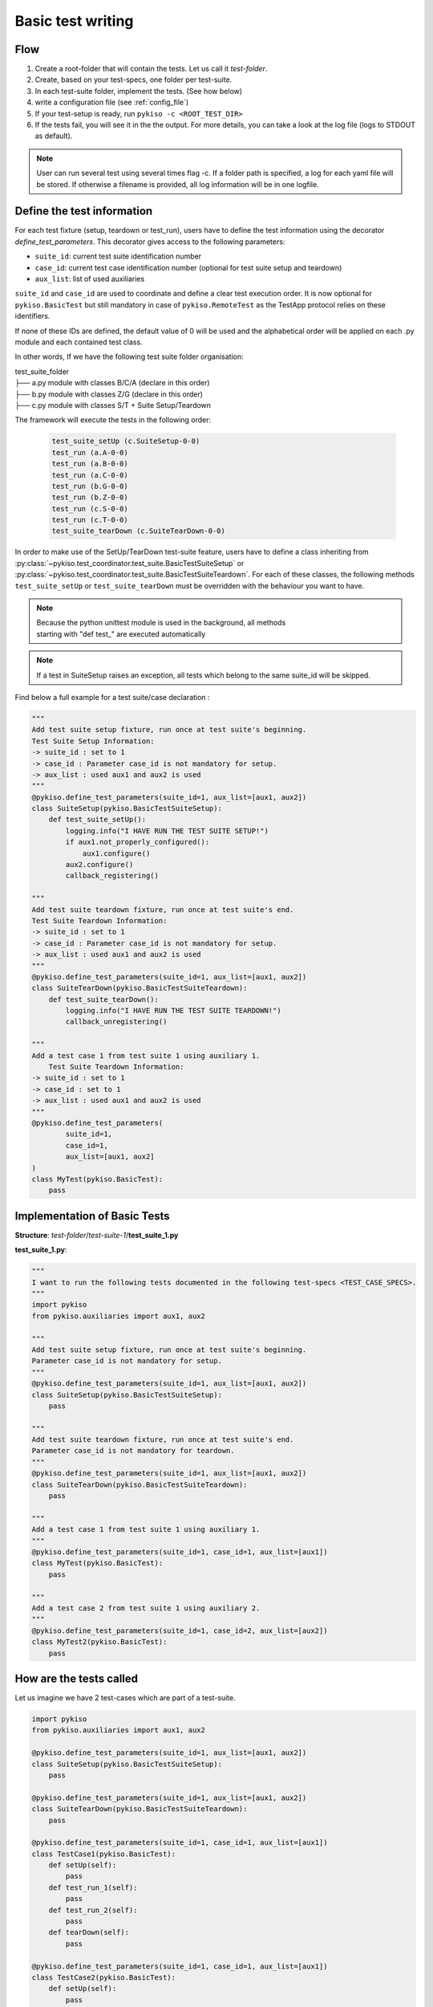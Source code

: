 .. _basic_tests:

Basic test writing
------------------

Flow
~~~~

1. Create a root-folder that will contain the tests. Let us call it
   *test-folder*.
2. Create, based on your test-specs, one folder per test-suite.
3. In each test-suite folder, implement the tests. (See how below)
4. write a configuration file (see :ref:`config_file`)
5. If your test-setup is ready, run
   ``pykiso -c <ROOT_TEST_DIR>``
6. If the tests fail, you will see it in the the output. For more
   details, you can take a look at the log file (logs to STDOUT as default).

.. note:: User can run several test using several times flag -c. If a folder path is specified,
  a log for each yaml file will be stored. If otherwise a filename is provided, all log information
  will be in one logfile.


.. _define_test_information:


Define the test information
~~~~~~~~~~~~~~~~~~~~~~~~~~~

For each test fixture (setup, teardown or test_run), users have to define
the test information using the decorator `define_test_parameters`. This decorator
gives access to the following parameters:

- ``suite_id``: current test suite identification number
- ``case_id``: current test case identification number (optional for test suite setup and teardown)
- ``aux_list``: list of used auxiliaries


``suite_id`` and ``case_id`` are used to coordinate and define a clear test execution order.
It is now optional for ``pykiso.BasicTest`` but still mandatory in case of ``pykiso.RemoteTest`` as
the TestApp protocol relies on these identifiers.

If none of these IDs are defined, the default value of 0 will be used and the alphabetical order
will be applied on each .py module and each contained test class.

In other words, If we have the following test suite folder organisation:

| test_suite_folder
| ├── a.py module with classes B/C/A (declare in this order)
| ├── b.py module with classes Z/G (declare in this order)
| ├── c.py module with classes S/T + Suite Setup/Teardown

The framework will execute the tests in the following order:

 .. code:: bash

    test_suite_setUp (c.SuiteSetup-0-0)
    test_run (a.A-0-0)
    test_run (a.B-0-0)
    test_run (a.C-0-0)
    test_run (b.G-0-0)
    test_run (b.Z-0-0)
    test_run (c.S-0-0)
    test_run (c.T-0-0)
    test_suite_tearDown (c.SuiteTearDown-0-0)

In order to make use of the SetUp/TearDown test-suite feature, users have to define a class inheriting from
:py:class:`~pykiso.test_coordinator.test_suite.BasicTestSuiteSetup` or
:py:class:`~pykiso.test_coordinator.test_suite.BasicTestSuiteTeardown`.
For each of these classes, the following methods ``test_suite_setUp`` or ``test_suite_tearDown`` must be
overridden with the behaviour you want to have.

.. note::
  | Because the python unittest module is used in the background, all methods
  | starting with "def test\_" are executed automatically

.. note::
  If a test in SuiteSetup raises an exception, all tests which belong to the
  same suite_id will be skipped.


Find below a full example for a test suite/case declaration :

.. code:: python

    """
    Add test suite setup fixture, run once at test suite's beginning.
    Test Suite Setup Information:
    -> suite_id : set to 1
    -> case_id : Parameter case_id is not mandatory for setup.
    -> aux_list : used aux1 and aux2 is used
    """
    @pykiso.define_test_parameters(suite_id=1, aux_list=[aux1, aux2])
    class SuiteSetup(pykiso.BasicTestSuiteSetup):
        def test_suite_setUp():
            logging.info("I HAVE RUN THE TEST SUITE SETUP!")
            if aux1.not_properly_configured():
                aux1.configure()
            aux2.configure()
            callback_registering()

    """
    Add test suite teardown fixture, run once at test suite's end.
    Test Suite Teardown Information:
    -> suite_id : set to 1
    -> case_id : Parameter case_id is not mandatory for setup.
    -> aux_list : used aux1 and aux2 is used
    """
    @pykiso.define_test_parameters(suite_id=1, aux_list=[aux1, aux2])
    class SuiteTearDown(pykiso.BasicTestSuiteTeardown):
        def test_suite_tearDown():
            logging.info("I HAVE RUN THE TEST SUITE TEARDOWN!")
            callback_unregistering()

    """
    Add a test case 1 from test suite 1 using auxiliary 1.
        Test Suite Teardown Information:
    -> suite_id : set to 1
    -> case_id : set to 1
    -> aux_list : used aux1 and aux2 is used
    """
    @pykiso.define_test_parameters(
            suite_id=1,
            case_id=1,
            aux_list=[aux1, aux2]
    )
    class MyTest(pykiso.BasicTest):
        pass



Implementation of Basic Tests
~~~~~~~~~~~~~~~~~~~~~~~~~~~~~

**Structure**: *test-folder*/*test-suite-1*/**test_suite_1.py**

**test_suite_1.py**:

.. code:: python

    """
    I want to run the following tests documented in the following test-specs <TEST_CASE_SPECS>.
    """
    import pykiso
    from pykiso.auxiliaries import aux1, aux2

    """
    Add test suite setup fixture, run once at test suite's beginning.
    Parameter case_id is not mandatory for setup.
    """
    @pykiso.define_test_parameters(suite_id=1, aux_list=[aux1, aux2])
    class SuiteSetup(pykiso.BasicTestSuiteSetup):
        pass

    """
    Add test suite teardown fixture, run once at test suite's end.
    Parameter case_id is not mandatory for teardown.
    """
    @pykiso.define_test_parameters(suite_id=1, aux_list=[aux1, aux2])
    class SuiteTearDown(pykiso.BasicTestSuiteTeardown):
        pass

    """
    Add a test case 1 from test suite 1 using auxiliary 1.
    """
    @pykiso.define_test_parameters(suite_id=1, case_id=1, aux_list=[aux1])
    class MyTest(pykiso.BasicTest):
        pass

    """
    Add a test case 2 from test suite 1 using auxiliary 2.
    """
    @pykiso.define_test_parameters(suite_id=1, case_id=2, aux_list=[aux2])
    class MyTest2(pykiso.BasicTest):
        pass

How are the tests called
~~~~~~~~~~~~~~~~~~~~~~~~

Let us imagine we have 2 test-cases which are part of a test-suite.

.. code:: python

    import pykiso
    from pykiso.auxiliaries import aux1, aux2

    @pykiso.define_test_parameters(suite_id=1, aux_list=[aux1, aux2])
    class SuiteSetup(pykiso.BasicTestSuiteSetup):
        pass

    @pykiso.define_test_parameters(suite_id=1, aux_list=[aux1, aux2])
    class SuiteTearDown(pykiso.BasicTestSuiteTeardown):
        pass

    @pykiso.define_test_parameters(suite_id=1, case_id=1, aux_list=[aux1])
    class TestCase1(pykiso.BasicTest):
        def setUp(self):
            pass
        def test_run_1(self):
            pass
        def test_run_2(self):
            pass
        def tearDown(self):
            pass

    @pykiso.define_test_parameters(suite_id=1, case_id=1, aux_list=[aux1])
    class TestCase2(pykiso.BasicTest):
        def setUp(self):
            pass
        def test_run_1(self):
            pass
        def test_run_2(self):
            pass
        def tearDown(self):
            pass

The pykiso will call the elements in the following order:

.. code:: bash

    TestSuiteSetup().test_suite_setUp

        TestCase1.setUpClass

            TestCase1().setUp
            TestCase1().test_run
            TestCase1().tearDown

            TestCase1().setUp
            TestCase1().test_run_2
            TestCase1().tearDown

        TestCase1.tearDownClass

        TestCase2.setUpClass

            TestCase2().setUp
            TestCase2().test_run
            TestCase2().tearDown

            TestCase2().setUp
            TestCase2().test_run_2
            TestCase2().tearDown

        TestCase2.tearDownClass

    TestSuiteTeardown().test_suite_tearDown


To learn more, please take a look at :ref:`advanced_tests`.
